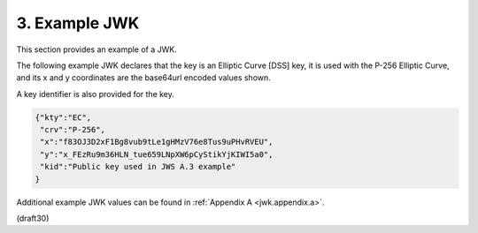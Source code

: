3.  Example JWK
====================

This section provides an example of a JWK.  

The following example JWK declares that 
the key is an Elliptic Curve [DSS] key, 
it is used with the P-256 Elliptic Curve, 
and its x and y coordinates are the base64url encoded values shown.  

A key identifier is also provided for the key.

.. code-block:: javascript

  {"kty":"EC",
   "crv":"P-256",
   "x":"f83OJ3D2xF1Bg8vub9tLe1gHMzV76e8Tus9uPHvRVEU",
   "y":"x_FEzRu9m36HLN_tue659LNpXW6pCyStikYjKIWI5a0",
   "kid":"Public key used in JWS A.3 example"
  }

Additional example JWK values can be found in :ref:`Appendix A <jwk.appendix.a>`.

(draft30)
